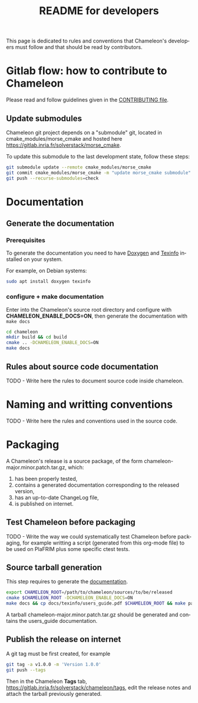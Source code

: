 #+TITLE: README for developers
#+LANGUAGE:  en
#+OPTIONS: H:3 num:t \n:nil @:t ::t |:t _:nil ^:nil -:t f:t *:t <:t
#+OPTIONS: TeX:t LaTeX:t skip:nil d:nil pri:nil tags:not-in-toc html-style:nil

This page is dedicated to rules and conventions that Chameleon's
developers must follow and that should be read by contributors.

* Gitlab flow: how to contribute to Chameleon

  Please read and follow guidelines given in the [[https://gitlab.inria.fr/solverstack/chameleon/blob/master/CONTRIBUTING.md][CONTRIBUTING file]].

** Update submodules

   Chameleon git project depends on a "submodule" git, located in
   cmake_modules/morse_cmake and hosted here
   https://gitlab.inria.fr/solverstack/morse_cmake.

   To update this submodule to the last development state, follow
   these steps:

   #+begin_src sh
   git submodule update --remote cmake_modules/morse_cmake
   git commit cmake_modules/morse_cmake -m "update morse_cmake submodule"
   git push --recurse-submodules=check
   #+end_src

* Documentation
  <<sec:doc>>
** Generate the documentation

*** Prerequisites

     To generate the documentation you need to have [[http://www.stack.nl/~dimitri/doxygen/][Doxygen]] and
     [[https://www.gnu.org/software/texinfo/][Texinfo]] installed on your system.

     For example, on Debian systems:
     #+begin_src sh
     sudo apt install doxygen texinfo
     #+end_src

*** configure + make documentation

    Enter into the Chameleon's source root directory and configure
    with *CHAMELEON_ENABLE_DOCS=ON*, then generate the documentation
    with ~make docs~

    #+begin_src sh
    cd chameleon
    mkdir build && cd build
    cmake .. -DCHAMELEON_ENABLE_DOCS=ON
    make docs
    #+end_src

** Rules about source code documentation

   TODO - Write here the rules to document source code inside chameleon.

* Naming and writting conventions

  TODO - Write here the rules and conventions used in the source code.

* Packaging

   A Chameleon's release is a source package, of the form
   chameleon-major.minor.patch.tar.gz, which:
   1) has been properly tested,
   2) contains a generated documentation corresponding to the released version,
   3) has an up-to-date ChangeLog file,
   4) is published on internet.

** Test Chameleon before packaging

   TODO - Write the way we could systematically test Chameleon before
   packaging, for example writting a script (generated from this
   org-mode file) to be used on PlaFRIM plus some specific ctest
   tests.

** Source tarball generation

   This step requires to generate the [[sec:doc][documentation]].

   #+begin_src sh
   export CHAMELEON_ROOT=/path/to/chameleon/sources/to/be/released
   cmake $CHAMELEON_ROOT -DCHAMELEON_ENABLE_DOCS=ON
   make docs && cp docs/texinfo/users_guide.pdf $CHAMELEON_ROOT && make package_source
   #+end_src

   A tarball chameleon-major.minor.patch.tar.gz should be generated
   and contains the users_guide documentation.

** Publish the release on internet

   A git tag must be first created, for example
   #+begin_src sh
   git tag -a v1.0.0 -m 'Version 1.0.0'
   git push --tags
   #+end_src

   Then in the Chameleon *Tags* tab,
   https://gitlab.inria.fr/solverstack/chameleon/tags, edit the
   release notes and attach the tarball previously generated.
